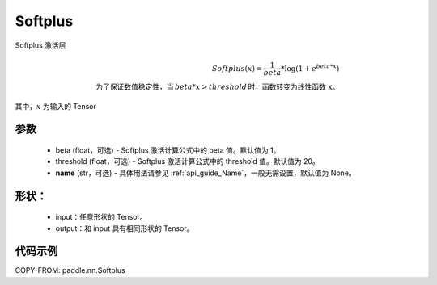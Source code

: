 .. _cn_api_nn_Softplus:

Softplus
-------------------------------
.. py:class:: paddle.nn.Softplus(beta=1, threshold=20, name=None)

Softplus 激活层

.. math::

    Softplus(x) = \frac{1}{beta} * \log(1 + e^{beta * x}) \\
    \text{为了保证数值稳定性，当}\,beta * x > threshold\,\text{时，函数转变为线性函数 x}。

其中，:math:`x` 为输入的 Tensor

参数
::::::::::
    - beta (float，可选) - Softplus 激活计算公式中的 beta 值。默认值为 1。
    - threshold (float，可选) - Softplus 激活计算公式中的 threshold 值。默认值为 20。
    - **name** (str，可选) - 具体用法请参见 :ref:`api_guide_Name`，一般无需设置，默认值为 None。

形状：
::::::::::
    - input：任意形状的 Tensor。
    - output：和 input 具有相同形状的 Tensor。

代码示例
:::::::::

COPY-FROM: paddle.nn.Softplus
